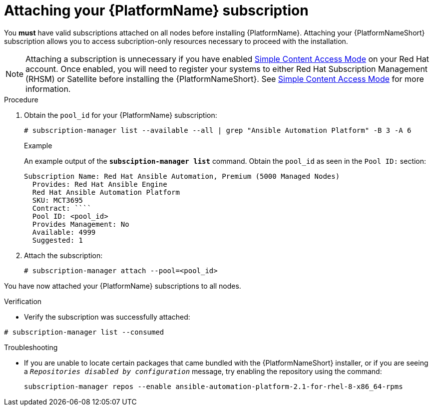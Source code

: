 

[id="proc-attaching-subscriptions_{context}"]

= Attaching your {PlatformName} subscription

[role="_abstract"]
You *must* have valid subscriptions attached on all nodes before installing {PlatformName}. Attaching your {PlatformNameShort} subscription allows you to access subcription-only resources necessary to proceed with the installation.

NOTE: Attaching a subscription is unnecessary if you have enabled link:https://access.redhat.com/articles/simple-content-access[Simple Content Access Mode] on your Red Hat account. Once enabled, you will need to register your systems to either Red Hat Subscription Management (RHSM) or Satellite before installing the {PlatformNameShort}. See link:https://access.redhat.com/articles/simple-content-access[Simple Content Access Mode] for more information.

.Procedure

. Obtain the `pool_id` for your {PlatformName} subscription:
+
-----
# subscription-manager list --available --all | grep "Ansible Automation Platform" -B 3 -A 6
-----
+
.Example
An example output of the `*subsciption-manager list*` command. Obtain the `pool_id` as seen in the `Pool ID:` section:
+
-----
Subscription Name: Red Hat Ansible Automation, Premium (5000 Managed Nodes)
  Provides: Red Hat Ansible Engine
  Red Hat Ansible Automation Platform
  SKU: MCT3695
  Contract: ````
  Pool ID: <pool_id>
  Provides Management: No
  Available: 4999
  Suggested: 1
-----
+
. Attach the subscription:
+
-----
# subscription-manager attach --pool=<pool_id>
-----

You have now attached your {PlatformName} subscriptions to all nodes.

.Verification

* Verify the subscription was successfully attached:

-----
# subscription-manager list --consumed
-----

.Troubleshooting

* If you are unable to locate certain packages that came bundled with the {PlatformNameShort} installer, or if you are seeing a `_Repositories disabled by configuration_` message, try enabling the repository using the command:
+
----
subscription-manager repos --enable ansible-automation-platform-2.1-for-rhel-8-x86_64-rpms
----
